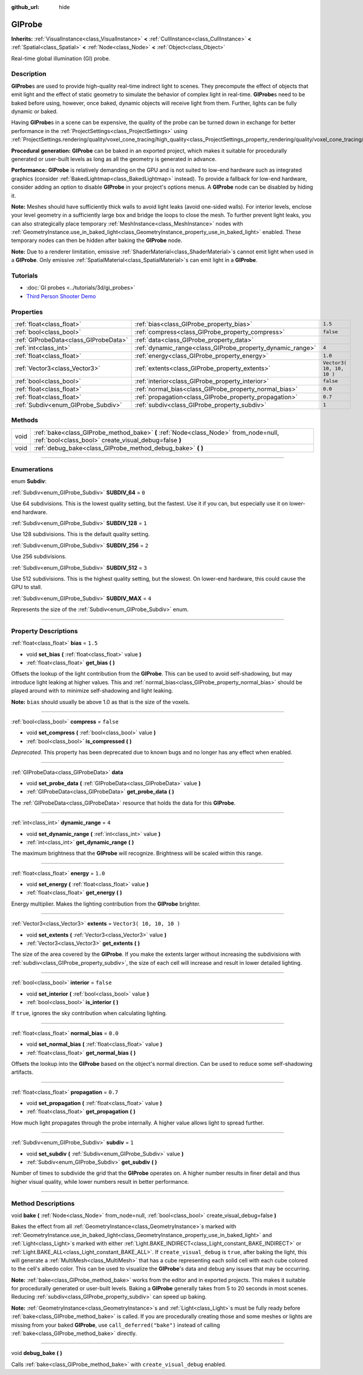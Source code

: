 :github_url: hide

.. DO NOT EDIT THIS FILE!!!
.. Generated automatically from Godot engine sources.
.. Generator: https://github.com/godotengine/godot/tree/3.5/doc/tools/make_rst.py.
.. XML source: https://github.com/godotengine/godot/tree/3.5/doc/classes/GIProbe.xml.

.. _class_GIProbe:

GIProbe
=======

**Inherits:** :ref:`VisualInstance<class_VisualInstance>` **<** :ref:`CullInstance<class_CullInstance>` **<** :ref:`Spatial<class_Spatial>` **<** :ref:`Node<class_Node>` **<** :ref:`Object<class_Object>`

Real-time global illumination (GI) probe.

.. rst-class:: classref-introduction-group

Description
-----------

**GIProbe**\ s are used to provide high-quality real-time indirect light to scenes. They precompute the effect of objects that emit light and the effect of static geometry to simulate the behavior of complex light in real-time. **GIProbe**\ s need to be baked before using, however, once baked, dynamic objects will receive light from them. Further, lights can be fully dynamic or baked.

Having **GIProbe**\ s in a scene can be expensive, the quality of the probe can be turned down in exchange for better performance in the :ref:`ProjectSettings<class_ProjectSettings>` using :ref:`ProjectSettings.rendering/quality/voxel_cone_tracing/high_quality<class_ProjectSettings_property_rendering/quality/voxel_cone_tracing/high_quality>`.

\ **Procedural generation:** **GIProbe** can be baked in an exported project, which makes it suitable for procedurally generated or user-built levels as long as all the geometry is generated in advance.

\ **Performance:** **GIProbe** is relatively demanding on the GPU and is not suited to low-end hardware such as integrated graphics (consider :ref:`BakedLightmap<class_BakedLightmap>` instead). To provide a fallback for low-end hardware, consider adding an option to disable **GIProbe** in your project's options menus. A **GIProbe** node can be disabled by hiding it.

\ **Note:** Meshes should have sufficiently thick walls to avoid light leaks (avoid one-sided walls). For interior levels, enclose your level geometry in a sufficiently large box and bridge the loops to close the mesh. To further prevent light leaks, you can also strategically place temporary :ref:`MeshInstance<class_MeshInstance>` nodes with :ref:`GeometryInstance.use_in_baked_light<class_GeometryInstance_property_use_in_baked_light>` enabled. These temporary nodes can then be hidden after baking the **GIProbe** node.

\ **Note:** Due to a renderer limitation, emissive :ref:`ShaderMaterial<class_ShaderMaterial>`\ s cannot emit light when used in a **GIProbe**. Only emissive :ref:`SpatialMaterial<class_SpatialMaterial>`\ s can emit light in a **GIProbe**.

.. rst-class:: classref-introduction-group

Tutorials
---------

- :doc:`GI probes <../tutorials/3d/gi_probes>`

- `Third Person Shooter Demo <https://godotengine.org/asset-library/asset/678>`__

.. rst-class:: classref-reftable-group

Properties
----------

.. table::
   :widths: auto

   +---------------------------------------+------------------------------------------------------------+---------------------------+
   | :ref:`float<class_float>`             | :ref:`bias<class_GIProbe_property_bias>`                   | ``1.5``                   |
   +---------------------------------------+------------------------------------------------------------+---------------------------+
   | :ref:`bool<class_bool>`               | :ref:`compress<class_GIProbe_property_compress>`           | ``false``                 |
   +---------------------------------------+------------------------------------------------------------+---------------------------+
   | :ref:`GIProbeData<class_GIProbeData>` | :ref:`data<class_GIProbe_property_data>`                   |                           |
   +---------------------------------------+------------------------------------------------------------+---------------------------+
   | :ref:`int<class_int>`                 | :ref:`dynamic_range<class_GIProbe_property_dynamic_range>` | ``4``                     |
   +---------------------------------------+------------------------------------------------------------+---------------------------+
   | :ref:`float<class_float>`             | :ref:`energy<class_GIProbe_property_energy>`               | ``1.0``                   |
   +---------------------------------------+------------------------------------------------------------+---------------------------+
   | :ref:`Vector3<class_Vector3>`         | :ref:`extents<class_GIProbe_property_extents>`             | ``Vector3( 10, 10, 10 )`` |
   +---------------------------------------+------------------------------------------------------------+---------------------------+
   | :ref:`bool<class_bool>`               | :ref:`interior<class_GIProbe_property_interior>`           | ``false``                 |
   +---------------------------------------+------------------------------------------------------------+---------------------------+
   | :ref:`float<class_float>`             | :ref:`normal_bias<class_GIProbe_property_normal_bias>`     | ``0.0``                   |
   +---------------------------------------+------------------------------------------------------------+---------------------------+
   | :ref:`float<class_float>`             | :ref:`propagation<class_GIProbe_property_propagation>`     | ``0.7``                   |
   +---------------------------------------+------------------------------------------------------------+---------------------------+
   | :ref:`Subdiv<enum_GIProbe_Subdiv>`    | :ref:`subdiv<class_GIProbe_property_subdiv>`               | ``1``                     |
   +---------------------------------------+------------------------------------------------------------+---------------------------+

.. rst-class:: classref-reftable-group

Methods
-------

.. table::
   :widths: auto

   +------+----------------------------------------------------------------------------------------------------------------------------------------------+
   | void | :ref:`bake<class_GIProbe_method_bake>` **(** :ref:`Node<class_Node>` from_node=null, :ref:`bool<class_bool>` create_visual_debug=false **)** |
   +------+----------------------------------------------------------------------------------------------------------------------------------------------+
   | void | :ref:`debug_bake<class_GIProbe_method_debug_bake>` **(** **)**                                                                               |
   +------+----------------------------------------------------------------------------------------------------------------------------------------------+

.. rst-class:: classref-section-separator

----

.. rst-class:: classref-descriptions-group

Enumerations
------------

.. _enum_GIProbe_Subdiv:

.. rst-class:: classref-enumeration

enum **Subdiv**:

.. _class_GIProbe_constant_SUBDIV_64:

.. rst-class:: classref-enumeration-constant

:ref:`Subdiv<enum_GIProbe_Subdiv>` **SUBDIV_64** = ``0``

Use 64 subdivisions. This is the lowest quality setting, but the fastest. Use it if you can, but especially use it on lower-end hardware.

.. _class_GIProbe_constant_SUBDIV_128:

.. rst-class:: classref-enumeration-constant

:ref:`Subdiv<enum_GIProbe_Subdiv>` **SUBDIV_128** = ``1``

Use 128 subdivisions. This is the default quality setting.

.. _class_GIProbe_constant_SUBDIV_256:

.. rst-class:: classref-enumeration-constant

:ref:`Subdiv<enum_GIProbe_Subdiv>` **SUBDIV_256** = ``2``

Use 256 subdivisions.

.. _class_GIProbe_constant_SUBDIV_512:

.. rst-class:: classref-enumeration-constant

:ref:`Subdiv<enum_GIProbe_Subdiv>` **SUBDIV_512** = ``3``

Use 512 subdivisions. This is the highest quality setting, but the slowest. On lower-end hardware, this could cause the GPU to stall.

.. _class_GIProbe_constant_SUBDIV_MAX:

.. rst-class:: classref-enumeration-constant

:ref:`Subdiv<enum_GIProbe_Subdiv>` **SUBDIV_MAX** = ``4``

Represents the size of the :ref:`Subdiv<enum_GIProbe_Subdiv>` enum.

.. rst-class:: classref-section-separator

----

.. rst-class:: classref-descriptions-group

Property Descriptions
---------------------

.. _class_GIProbe_property_bias:

.. rst-class:: classref-property

:ref:`float<class_float>` **bias** = ``1.5``

.. rst-class:: classref-property-setget

- void **set_bias** **(** :ref:`float<class_float>` value **)**
- :ref:`float<class_float>` **get_bias** **(** **)**

Offsets the lookup of the light contribution from the **GIProbe**. This can be used to avoid self-shadowing, but may introduce light leaking at higher values. This and :ref:`normal_bias<class_GIProbe_property_normal_bias>` should be played around with to minimize self-shadowing and light leaking.

\ **Note:** ``bias`` should usually be above 1.0 as that is the size of the voxels.

.. rst-class:: classref-item-separator

----

.. _class_GIProbe_property_compress:

.. rst-class:: classref-property

:ref:`bool<class_bool>` **compress** = ``false``

.. rst-class:: classref-property-setget

- void **set_compress** **(** :ref:`bool<class_bool>` value **)**
- :ref:`bool<class_bool>` **is_compressed** **(** **)**

*Deprecated.* This property has been deprecated due to known bugs and no longer has any effect when enabled.

.. rst-class:: classref-item-separator

----

.. _class_GIProbe_property_data:

.. rst-class:: classref-property

:ref:`GIProbeData<class_GIProbeData>` **data**

.. rst-class:: classref-property-setget

- void **set_probe_data** **(** :ref:`GIProbeData<class_GIProbeData>` value **)**
- :ref:`GIProbeData<class_GIProbeData>` **get_probe_data** **(** **)**

The :ref:`GIProbeData<class_GIProbeData>` resource that holds the data for this **GIProbe**.

.. rst-class:: classref-item-separator

----

.. _class_GIProbe_property_dynamic_range:

.. rst-class:: classref-property

:ref:`int<class_int>` **dynamic_range** = ``4``

.. rst-class:: classref-property-setget

- void **set_dynamic_range** **(** :ref:`int<class_int>` value **)**
- :ref:`int<class_int>` **get_dynamic_range** **(** **)**

The maximum brightness that the **GIProbe** will recognize. Brightness will be scaled within this range.

.. rst-class:: classref-item-separator

----

.. _class_GIProbe_property_energy:

.. rst-class:: classref-property

:ref:`float<class_float>` **energy** = ``1.0``

.. rst-class:: classref-property-setget

- void **set_energy** **(** :ref:`float<class_float>` value **)**
- :ref:`float<class_float>` **get_energy** **(** **)**

Energy multiplier. Makes the lighting contribution from the **GIProbe** brighter.

.. rst-class:: classref-item-separator

----

.. _class_GIProbe_property_extents:

.. rst-class:: classref-property

:ref:`Vector3<class_Vector3>` **extents** = ``Vector3( 10, 10, 10 )``

.. rst-class:: classref-property-setget

- void **set_extents** **(** :ref:`Vector3<class_Vector3>` value **)**
- :ref:`Vector3<class_Vector3>` **get_extents** **(** **)**

The size of the area covered by the **GIProbe**. If you make the extents larger without increasing the subdivisions with :ref:`subdiv<class_GIProbe_property_subdiv>`, the size of each cell will increase and result in lower detailed lighting.

.. rst-class:: classref-item-separator

----

.. _class_GIProbe_property_interior:

.. rst-class:: classref-property

:ref:`bool<class_bool>` **interior** = ``false``

.. rst-class:: classref-property-setget

- void **set_interior** **(** :ref:`bool<class_bool>` value **)**
- :ref:`bool<class_bool>` **is_interior** **(** **)**

If ``true``, ignores the sky contribution when calculating lighting.

.. rst-class:: classref-item-separator

----

.. _class_GIProbe_property_normal_bias:

.. rst-class:: classref-property

:ref:`float<class_float>` **normal_bias** = ``0.0``

.. rst-class:: classref-property-setget

- void **set_normal_bias** **(** :ref:`float<class_float>` value **)**
- :ref:`float<class_float>` **get_normal_bias** **(** **)**

Offsets the lookup into the **GIProbe** based on the object's normal direction. Can be used to reduce some self-shadowing artifacts.

.. rst-class:: classref-item-separator

----

.. _class_GIProbe_property_propagation:

.. rst-class:: classref-property

:ref:`float<class_float>` **propagation** = ``0.7``

.. rst-class:: classref-property-setget

- void **set_propagation** **(** :ref:`float<class_float>` value **)**
- :ref:`float<class_float>` **get_propagation** **(** **)**

How much light propagates through the probe internally. A higher value allows light to spread further.

.. rst-class:: classref-item-separator

----

.. _class_GIProbe_property_subdiv:

.. rst-class:: classref-property

:ref:`Subdiv<enum_GIProbe_Subdiv>` **subdiv** = ``1``

.. rst-class:: classref-property-setget

- void **set_subdiv** **(** :ref:`Subdiv<enum_GIProbe_Subdiv>` value **)**
- :ref:`Subdiv<enum_GIProbe_Subdiv>` **get_subdiv** **(** **)**

Number of times to subdivide the grid that the **GIProbe** operates on. A higher number results in finer detail and thus higher visual quality, while lower numbers result in better performance.

.. rst-class:: classref-section-separator

----

.. rst-class:: classref-descriptions-group

Method Descriptions
-------------------

.. _class_GIProbe_method_bake:

.. rst-class:: classref-method

void **bake** **(** :ref:`Node<class_Node>` from_node=null, :ref:`bool<class_bool>` create_visual_debug=false **)**

Bakes the effect from all :ref:`GeometryInstance<class_GeometryInstance>`\ s marked with :ref:`GeometryInstance.use_in_baked_light<class_GeometryInstance_property_use_in_baked_light>` and :ref:`Light<class_Light>`\ s marked with either :ref:`Light.BAKE_INDIRECT<class_Light_constant_BAKE_INDIRECT>` or :ref:`Light.BAKE_ALL<class_Light_constant_BAKE_ALL>`. If ``create_visual_debug`` is ``true``, after baking the light, this will generate a :ref:`MultiMesh<class_MultiMesh>` that has a cube representing each solid cell with each cube colored to the cell's albedo color. This can be used to visualize the **GIProbe**'s data and debug any issues that may be occurring.

\ **Note:** :ref:`bake<class_GIProbe_method_bake>` works from the editor and in exported projects. This makes it suitable for procedurally generated or user-built levels. Baking a **GIProbe** generally takes from 5 to 20 seconds in most scenes. Reducing :ref:`subdiv<class_GIProbe_property_subdiv>` can speed up baking.

\ **Note:** :ref:`GeometryInstance<class_GeometryInstance>`\ s and :ref:`Light<class_Light>`\ s must be fully ready before :ref:`bake<class_GIProbe_method_bake>` is called. If you are procedurally creating those and some meshes or lights are missing from your baked **GIProbe**, use ``call_deferred("bake")`` instead of calling :ref:`bake<class_GIProbe_method_bake>` directly.

.. rst-class:: classref-item-separator

----

.. _class_GIProbe_method_debug_bake:

.. rst-class:: classref-method

void **debug_bake** **(** **)**

Calls :ref:`bake<class_GIProbe_method_bake>` with ``create_visual_debug`` enabled.

.. |virtual| replace:: :abbr:`virtual (This method should typically be overridden by the user to have any effect.)`
.. |const| replace:: :abbr:`const (This method has no side effects. It doesn't modify any of the instance's member variables.)`
.. |vararg| replace:: :abbr:`vararg (This method accepts any number of arguments after the ones described here.)`
.. |static| replace:: :abbr:`static (This method doesn't need an instance to be called, so it can be called directly using the class name.)`
